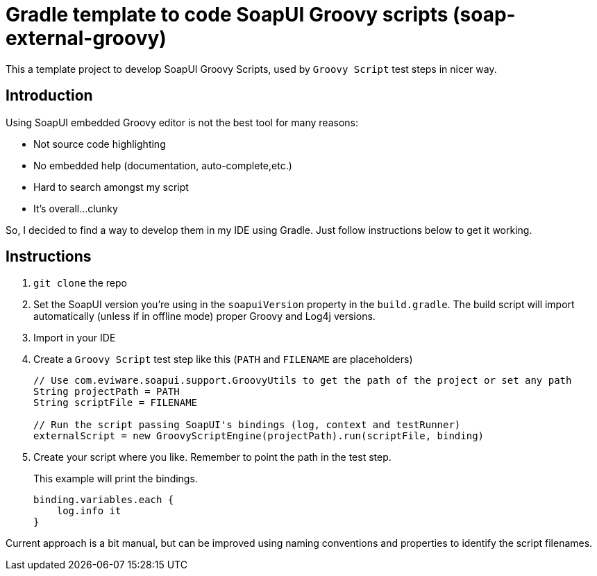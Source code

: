= Gradle template to code SoapUI Groovy scripts (soap-external-groovy)

This a template project to develop SoapUI Groovy Scripts, used by `Groovy Script` test steps in nicer way.

== Introduction

Using SoapUI embedded Groovy editor is not the best tool for many reasons:

* Not source code highlighting
* No embedded help (documentation, auto-complete,etc.)
* Hard to search amongst my script
* It's overall...clunky

So, I decided to find a way to develop them in my IDE using Gradle.
Just follow instructions below to get it working.

== Instructions

. `git clone` the repo
. Set the SoapUI version you're using in the `soapuiVersion` property in the `build.gradle`.
The build script will import automatically (unless if in offline mode) proper Groovy and Log4j versions.
. Import in your IDE
. Create a `Groovy Script` test step like this (`PATH` and `FILENAME` are placeholders)
+
[source, groovy]
----
// Use com.eviware.soapui.support.GroovyUtils to get the path of the project or set any path
String projectPath = PATH
String scriptFile = FILENAME

// Run the script passing SoapUI's bindings (log, context and testRunner)
externalScript = new GroovyScriptEngine(projectPath).run(scriptFile, binding)
----
+
. Create your script where you like. Remember to point the path in the test step.
+
This example will print the bindings.
+
[source, groovy]
----
binding.variables.each {
    log.info it
}
----

Current approach is a bit manual, but can be improved using naming conventions and properties to identify the script filenames.